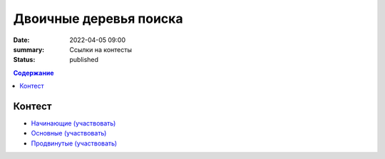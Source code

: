 Двоичные деревья поиска
#######################

:date: 2022-04-05 09:00
:summary: Ссылки на контесты
:status: published

.. default-role:: code
.. contents:: Содержание


Контест
=======

- `Начинающие (участвовать) <http://judge2.vdi.mipt.ru/cgi-bin/new-client?contest_id=94278>`_
- `Основные (участвовать) <http://judge2.vdi.mipt.ru/cgi-bin/new-client?contest_id=94279>`_
- `Продвинутые (участвовать) <http://judge2.vdi.mipt.ru/cgi-bin/new-client?contest_id=94280>`_
